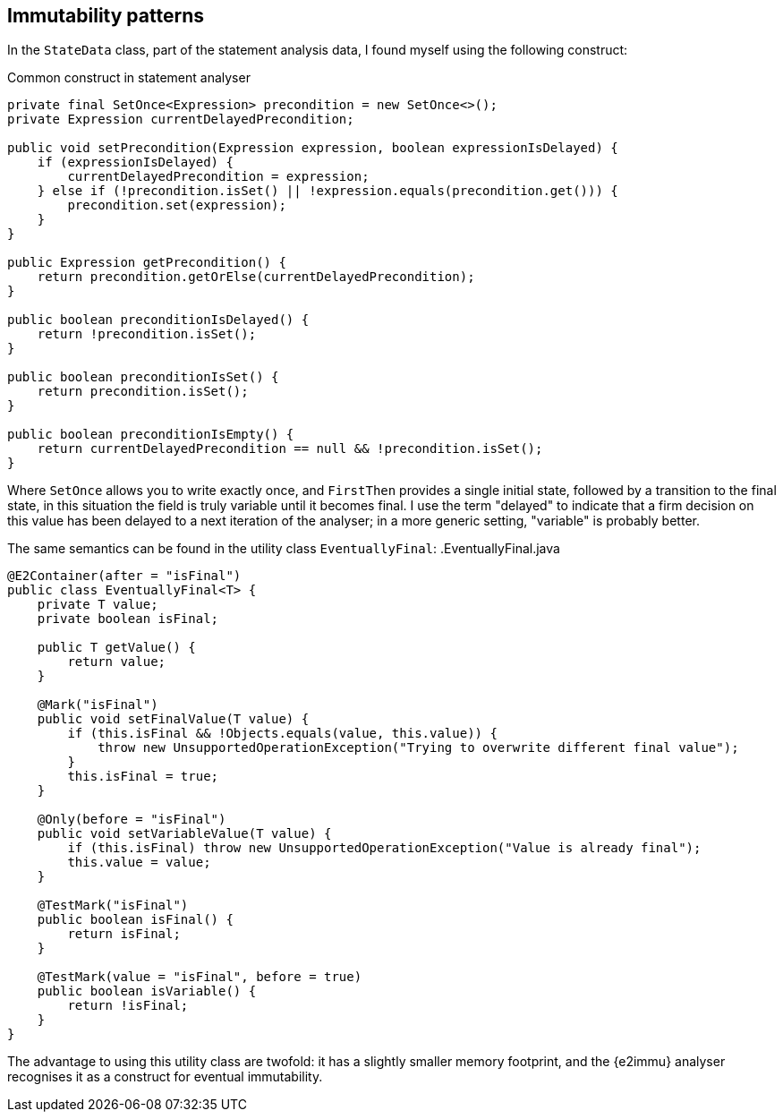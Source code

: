 == Immutability patterns

In the `StateData` class, part of the statement analysis data, I found myself using the following construct:

.Common construct in statement analyser
[source,java]
----
private final SetOnce<Expression> precondition = new SetOnce<>();
private Expression currentDelayedPrecondition;

public void setPrecondition(Expression expression, boolean expressionIsDelayed) {
    if (expressionIsDelayed) {
        currentDelayedPrecondition = expression;
    } else if (!precondition.isSet() || !expression.equals(precondition.get())) {
        precondition.set(expression);
    }
}

public Expression getPrecondition() {
    return precondition.getOrElse(currentDelayedPrecondition);
}

public boolean preconditionIsDelayed() {
    return !precondition.isSet();
}

public boolean preconditionIsSet() {
    return precondition.isSet();
}

public boolean preconditionIsEmpty() {
    return currentDelayedPrecondition == null && !precondition.isSet();
}
----

Where `SetOnce` allows you to write exactly once, and `FirstThen` provides a single initial state, followed by a transition to the final state, in this situation the field is truly variable until it becomes final.
I use the term "delayed" to indicate that a firm decision on this value has been delayed to a next iteration of the analyser; in a more generic setting, "variable" is probably better.

The same semantics can be found in the utility class `EventuallyFinal`:
.EventuallyFinal.java

[source,java]
----
@E2Container(after = "isFinal")
public class EventuallyFinal<T> {
    private T value;
    private boolean isFinal;

    public T getValue() {
        return value;
    }

    @Mark("isFinal")
    public void setFinalValue(T value) {
        if (this.isFinal && !Objects.equals(value, this.value)) {
            throw new UnsupportedOperationException("Trying to overwrite different final value");
        }
        this.isFinal = true;
    }

    @Only(before = "isFinal")
    public void setVariableValue(T value) {
        if (this.isFinal) throw new UnsupportedOperationException("Value is already final");
        this.value = value;
    }

    @TestMark("isFinal")
    public boolean isFinal() {
        return isFinal;
    }

    @TestMark(value = "isFinal", before = true)
    public boolean isVariable() {
        return !isFinal;
    }
}
----

The advantage to using this utility class are twofold: it has a slightly smaller memory footprint, and the {e2immu} analyser recognises it as a construct for eventual immutability.
